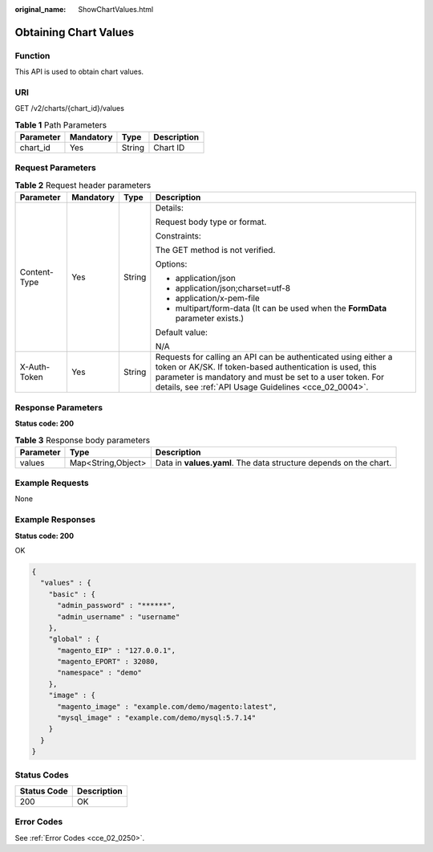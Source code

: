 :original_name: ShowChartValues.html

.. _ShowChartValues:

Obtaining Chart Values
======================

Function
--------

This API is used to obtain chart values.

URI
---

GET /v2/charts/{chart_id}/values

.. table:: **Table 1** Path Parameters

   ========= ========= ====== ===========
   Parameter Mandatory Type   Description
   ========= ========= ====== ===========
   chart_id  Yes       String Chart ID
   ========= ========= ====== ===========

Request Parameters
------------------

.. table:: **Table 2** Request header parameters

   +-----------------+-----------------+-----------------+-------------------------------------------------------------------------------------------------------------------------------------------------------------------------------------------------------------------------------------------------+
   | Parameter       | Mandatory       | Type            | Description                                                                                                                                                                                                                                     |
   +=================+=================+=================+=================================================================================================================================================================================================================================================+
   | Content-Type    | Yes             | String          | Details:                                                                                                                                                                                                                                        |
   |                 |                 |                 |                                                                                                                                                                                                                                                 |
   |                 |                 |                 | Request body type or format.                                                                                                                                                                                                                    |
   |                 |                 |                 |                                                                                                                                                                                                                                                 |
   |                 |                 |                 | Constraints:                                                                                                                                                                                                                                    |
   |                 |                 |                 |                                                                                                                                                                                                                                                 |
   |                 |                 |                 | The GET method is not verified.                                                                                                                                                                                                                 |
   |                 |                 |                 |                                                                                                                                                                                                                                                 |
   |                 |                 |                 | Options:                                                                                                                                                                                                                                        |
   |                 |                 |                 |                                                                                                                                                                                                                                                 |
   |                 |                 |                 | -  application/json                                                                                                                                                                                                                             |
   |                 |                 |                 | -  application/json;charset=utf-8                                                                                                                                                                                                               |
   |                 |                 |                 | -  application/x-pem-file                                                                                                                                                                                                                       |
   |                 |                 |                 | -  multipart/form-data (It can be used when the **FormData** parameter exists.)                                                                                                                                                                 |
   |                 |                 |                 |                                                                                                                                                                                                                                                 |
   |                 |                 |                 | Default value:                                                                                                                                                                                                                                  |
   |                 |                 |                 |                                                                                                                                                                                                                                                 |
   |                 |                 |                 | N/A                                                                                                                                                                                                                                             |
   +-----------------+-----------------+-----------------+-------------------------------------------------------------------------------------------------------------------------------------------------------------------------------------------------------------------------------------------------+
   | X-Auth-Token    | Yes             | String          | Requests for calling an API can be authenticated using either a token or AK/SK. If token-based authentication is used, this parameter is mandatory and must be set to a user token. For details, see :ref:`API Usage Guidelines <cce_02_0004>`. |
   +-----------------+-----------------+-----------------+-------------------------------------------------------------------------------------------------------------------------------------------------------------------------------------------------------------------------------------------------+

Response Parameters
-------------------

**Status code: 200**

.. table:: **Table 3** Response body parameters

   +-----------+--------------------+-------------------------------------------------------------------+
   | Parameter | Type               | Description                                                       |
   +===========+====================+===================================================================+
   | values    | Map<String,Object> | Data in **values.yaml**. The data structure depends on the chart. |
   +-----------+--------------------+-------------------------------------------------------------------+

Example Requests
----------------

None

Example Responses
-----------------

**Status code: 200**

OK

.. code-block::

   {
     "values" : {
       "basic" : {
         "admin_password" : "******",
         "admin_username" : "username"
       },
       "global" : {
         "magento_EIP" : "127.0.0.1",
         "magento_EPORT" : 32080,
         "namespace" : "demo"
       },
       "image" : {
         "magento_image" : "example.com/demo/magento:latest",
         "mysql_image" : "example.com/demo/mysql:5.7.14"
       }
     }
   }

Status Codes
------------

=========== ===========
Status Code Description
=========== ===========
200         OK
=========== ===========

Error Codes
-----------

See :ref:`Error Codes <cce_02_0250>`.
